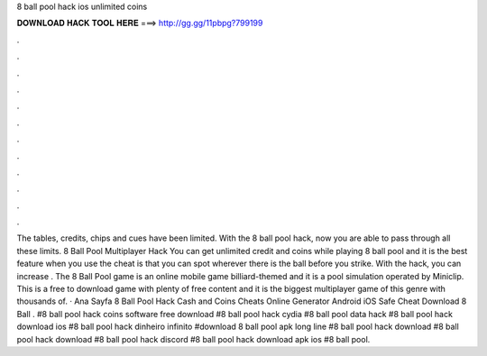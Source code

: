 8 ball pool hack ios unlimited coins

𝐃𝐎𝐖𝐍𝐋𝐎𝐀𝐃 𝐇𝐀𝐂𝐊 𝐓𝐎𝐎𝐋 𝐇𝐄𝐑𝐄 ===> http://gg.gg/11pbpg?799199

.

.

.

.

.

.

.

.

.

.

.

.

The tables, credits, chips and cues have been limited. With the 8 ball pool hack, now you are able to pass through all these limits. 8 Ball Pool Multiplayer Hack You can get unlimited credit and coins while playing 8 ball pool and it is the best feature when you use the cheat is that you can spot wherever there is the ball before you strike. With the hack, you can increase . The 8 Ball Pool game is an online mobile game billiard-themed and it is a pool simulation operated by Miniclip. This is a free to download game with plenty of free content and it is the biggest multiplayer game of this genre with thousands of. · Ana Sayfa 8 Ball Pool Hack Cash and Coins Cheats Online Generator Android iOS Safe Cheat  Download 8 Ball . #8 ball pool hack coins software free download #8 ball pool hack cydia #8 ball pool data hack #8 ball pool hack download ios #8 ball pool hack dinheiro infinito #download 8 ball pool apk long line #8 ball pool hack download #8 ball pool hack download #8 ball pool hack discord #8 ball pool hack download apk ios #8 ball pool.